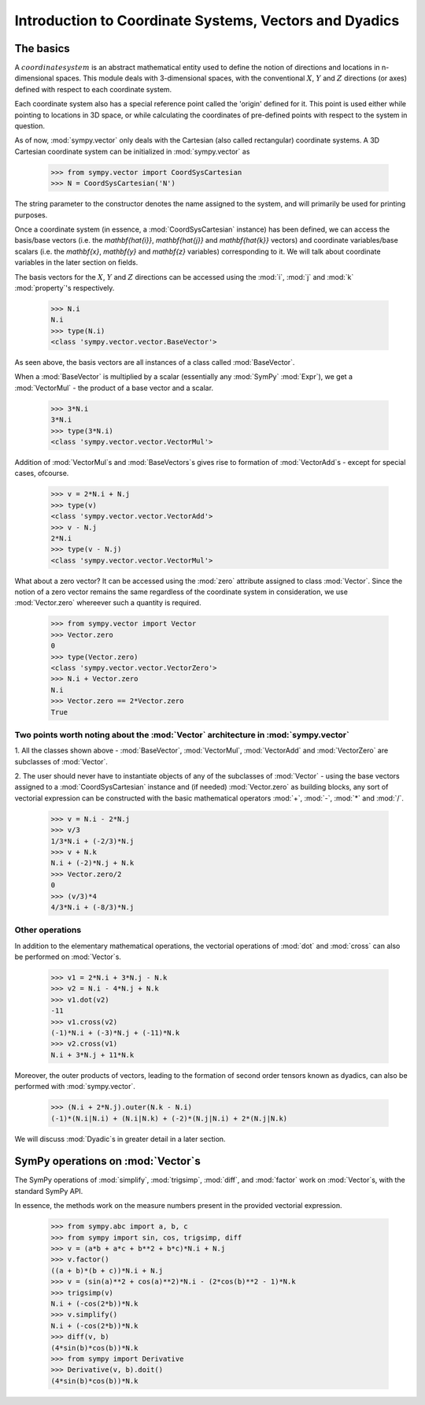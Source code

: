 =======================================================
Introduction to Coordinate Systems, Vectors and Dyadics
=======================================================

The basics
==========

A :math:`coordinate system` is an abstract mathematical entity used to define
the notion of directions and locations in n-dimensional spaces. This
module deals with 3-dimensional spaces, with the conventional :math:`X`, 
:math:`Y` and :math:`Z` directions (or axes) defined with respect 
to each coordinate system.

Each coordinate system also has a special reference point called the 
'origin' defined for it. This point is used either while pointing to 
locations in 3D space, or while calculating the coordinates of 
pre-defined points with respect to the system in question.

As of now, :mod:`sympy.vector` only deals with the Cartesian (also called 
rectangular) coordinate systems. A 3D Cartesian coordinate system can
be initialized in :mod:`sympy.vector` as

  >>> from sympy.vector import CoordSysCartesian
  >>> N = CoordSysCartesian('N')

The string parameter to the constructor denotes the name assigned to the
system, and will primarily be used for printing purposes.

Once a coordinate system (in essence, a :mod:`CoordSysCartesian` instance)
has been defined, we can access the basis/base vectors (i.e. the 
`\mathbf{\hat{i}}`, `\mathbf{\hat{j}}` and `\mathbf{\hat{k}}` vectors) 
and coordinate variables/base scalars (i.e. the `\mathbf{x}`, 
`\mathbf{y}` and `\mathbf{z}` variables) corresponding to it. We will talk
about coordinate variables in the later section on fields.

The basis vectors for the :math:`X`, :math:`Y` and :math:`Z` 
directions can be accessed using the :mod:`i`, :mod:`j` and :mod:`k` 
:mod:`property`'s respectively.

  >>> N.i
  N.i
  >>> type(N.i)
  <class 'sympy.vector.vector.BaseVector'>

As seen above, the basis vectors are all instances of a class called 
:mod:`BaseVector`.

When a :mod:`BaseVector` is multiplied by a scalar (essentially any
:mod:`SymPy` :mod:`Expr`), we get a :mod:`VectorMul` - the product of
a base vector and a scalar.

  >>> 3*N.i
  3*N.i
  >>> type(3*N.i)
  <class 'sympy.vector.vector.VectorMul'>

Addition of :mod:`VectorMul`s and :mod:`BaseVectors`s gives rise to
formation of :mod:`VectorAdd`s - except for special cases, ofcourse.

  >>> v = 2*N.i + N.j
  >>> type(v)
  <class 'sympy.vector.vector.VectorAdd'>
  >>> v - N.j
  2*N.i
  >>> type(v - N.j)
  <class 'sympy.vector.vector.VectorMul'>

What about a zero vector? It can be accessed using the :mod:`zero`
attribute assigned to class :mod:`Vector`. Since the notion of a zero
vector remains the same regardless of the coordinate system in 
consideration, we use :mod:`Vector.zero` whereever such a quantity is
required.

  >>> from sympy.vector import Vector
  >>> Vector.zero
  0
  >>> type(Vector.zero)
  <class 'sympy.vector.vector.VectorZero'>
  >>> N.i + Vector.zero
  N.i
  >>> Vector.zero == 2*Vector.zero
  True

Two points worth noting about the :mod:`Vector` architecture in :mod:`sympy.vector`
-----------------------------------------------------------------------------------

1. All the classes shown above - :mod:`BaseVector`, :mod:`VectorMul`, 
:mod:`VectorAdd` and :mod:`VectorZero` are subclasses of :mod:`Vector`.

2. The user should never have to instantiate objects of any of the
subclasses of :mod:`Vector` - using the base vectors assigned to a
:mod:`CoordSysCartesian` instance and (if needed) :mod:`Vector.zero`
as building blocks, any sort of vectorial expression can be constructed
with the basic mathematical operators :mod:`+`, :mod:`-`, :mod:`*`
and :mod:`/`.

  >>> v = N.i - 2*N.j
  >>> v/3
  1/3*N.i + (-2/3)*N.j
  >>> v + N.k
  N.i + (-2)*N.j + N.k
  >>> Vector.zero/2
  0
  >>> (v/3)*4
  4/3*N.i + (-8/3)*N.j

Other operations
----------------

In addition to the elementary mathematical operations, the vectorial 
operations of :mod:`dot` and :mod:`cross` can also be performed on 
:mod:`Vector`s.

  >>> v1 = 2*N.i + 3*N.j - N.k
  >>> v2 = N.i - 4*N.j + N.k
  >>> v1.dot(v2)
  -11
  >>> v1.cross(v2)
  (-1)*N.i + (-3)*N.j + (-11)*N.k
  >>> v2.cross(v1)
  N.i + 3*N.j + 11*N.k

Moreover, the outer products of vectors, leading to the formation of 
second order tensors known as dyadics, can also be performed with
:mod:`sympy.vector`.

  >>> (N.i + 2*N.j).outer(N.k - N.i)
  (-1)*(N.i|N.i) + (N.i|N.k) + (-2)*(N.j|N.i) + 2*(N.j|N.k)

We will discuss :mod:`Dyadic`s in greater detail in a later section.

SymPy operations on :mod:`Vector`s
==================================

The SymPy operations of :mod:`simplify`, :mod:`trigsimp`, :mod:`diff`,
and :mod:`factor` work on :mod:`Vector`s, with the standard SymPy API.

In essence, the methods work on the measure numbers present in the 
provided vectorial expression.

  >>> from sympy.abc import a, b, c
  >>> from sympy import sin, cos, trigsimp, diff
  >>> v = (a*b + a*c + b**2 + b*c)*N.i + N.j
  >>> v.factor()
  ((a + b)*(b + c))*N.i + N.j
  >>> v = (sin(a)**2 + cos(a)**2)*N.i - (2*cos(b)**2 - 1)*N.k
  >>> trigsimp(v)
  N.i + (-cos(2*b))*N.k
  >>> v.simplify()
  N.i + (-cos(2*b))*N.k
  >>> diff(v, b)
  (4*sin(b)*cos(b))*N.k
  >>> from sympy import Derivative
  >>> Derivative(v, b).doit()
  (4*sin(b)*cos(b))*N.k
